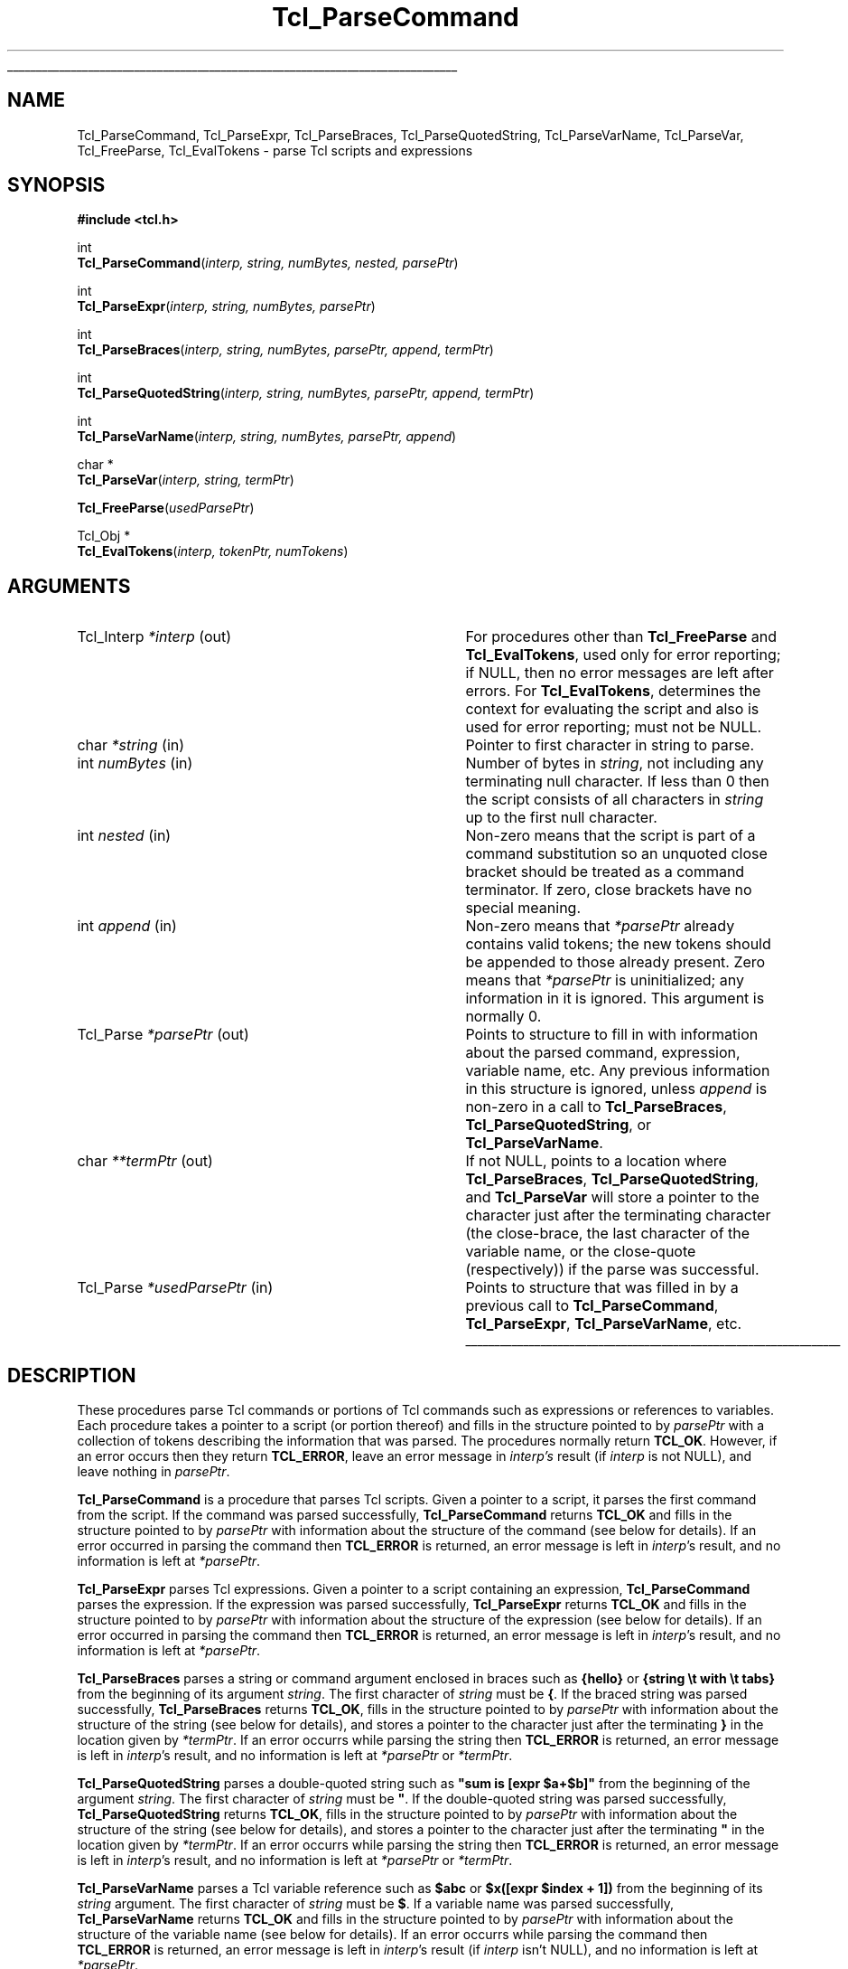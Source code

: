 '\"
'\" Copyright (c) 1997 Sun Microsystems, Inc.
'\"
'\" See the file "license.terms" for information on usage and redistribution
'\" of this file, and for a DISCLAIMER OF ALL WARRANTIES.
'\" 
'\" RCS: @(#) $Id: ParseCmd.3,v 1.4 2000/04/24 23:53:03 ericm Exp $
'\" 
'\" The definitions below are for supplemental macros used in Tcl/Tk
'\" manual entries.
'\"
'\" .AP type name in/out ?indent?
'\"	Start paragraph describing an argument to a library procedure.
'\"	type is type of argument (int, etc.), in/out is either "in", "out",
'\"	or "in/out" to describe whether procedure reads or modifies arg,
'\"	and indent is equivalent to second arg of .IP (shouldn't ever be
'\"	needed;  use .AS below instead)
'\"
'\" .AS ?type? ?name?
'\"	Give maximum sizes of arguments for setting tab stops.  Type and
'\"	name are examples of largest possible arguments that will be passed
'\"	to .AP later.  If args are omitted, default tab stops are used.
'\"
'\" .BS
'\"	Start box enclosure.  From here until next .BE, everything will be
'\"	enclosed in one large box.
'\"
'\" .BE
'\"	End of box enclosure.
'\"
'\" .CS
'\"	Begin code excerpt.
'\"
'\" .CE
'\"	End code excerpt.
'\"
'\" .VS ?version? ?br?
'\"	Begin vertical sidebar, for use in marking newly-changed parts
'\"	of man pages.  The first argument is ignored and used for recording
'\"	the version when the .VS was added, so that the sidebars can be
'\"	found and removed when they reach a certain age.  If another argument
'\"	is present, then a line break is forced before starting the sidebar.
'\"
'\" .VE
'\"	End of vertical sidebar.
'\"
'\" .DS
'\"	Begin an indented unfilled display.
'\"
'\" .DE
'\"	End of indented unfilled display.
'\"
'\" .SO
'\"	Start of list of standard options for a Tk widget.  The
'\"	options follow on successive lines, in four columns separated
'\"	by tabs.
'\"
'\" .SE
'\"	End of list of standard options for a Tk widget.
'\"
'\" .OP cmdName dbName dbClass
'\"	Start of description of a specific option.  cmdName gives the
'\"	option's name as specified in the class command, dbName gives
'\"	the option's name in the option database, and dbClass gives
'\"	the option's class in the option database.
'\"
'\" .UL arg1 arg2
'\"	Print arg1 underlined, then print arg2 normally.
'\"
'\" RCS: @(#) $Id: man.macros,v 1.3 1999/04/16 00:46:35 stanton Exp $
'\"
'\"	# Set up traps and other miscellaneous stuff for Tcl/Tk man pages.
.if t .wh -1.3i ^B
.nr ^l \n(.l
.ad b
'\"	# Start an argument description
.de AP
.ie !"\\$4"" .TP \\$4
.el \{\
.   ie !"\\$2"" .TP \\n()Cu
.   el          .TP 15
.\}
.ta \\n()Au \\n()Bu
.ie !"\\$3"" \{\
\&\\$1	\\fI\\$2\\fP	(\\$3)
.\".b
.\}
.el \{\
.br
.ie !"\\$2"" \{\
\&\\$1	\\fI\\$2\\fP
.\}
.el \{\
\&\\fI\\$1\\fP
.\}
.\}
..
'\"	# define tabbing values for .AP
.de AS
.nr )A 10n
.if !"\\$1"" .nr )A \\w'\\$1'u+3n
.nr )B \\n()Au+15n
.\"
.if !"\\$2"" .nr )B \\w'\\$2'u+\\n()Au+3n
.nr )C \\n()Bu+\\w'(in/out)'u+2n
..
.AS Tcl_Interp Tcl_CreateInterp in/out
'\"	# BS - start boxed text
'\"	# ^y = starting y location
'\"	# ^b = 1
.de BS
.br
.mk ^y
.nr ^b 1u
.if n .nf
.if n .ti 0
.if n \l'\\n(.lu\(ul'
.if n .fi
..
'\"	# BE - end boxed text (draw box now)
.de BE
.nf
.ti 0
.mk ^t
.ie n \l'\\n(^lu\(ul'
.el \{\
.\"	Draw four-sided box normally, but don't draw top of
.\"	box if the box started on an earlier page.
.ie !\\n(^b-1 \{\
\h'-1.5n'\L'|\\n(^yu-1v'\l'\\n(^lu+3n\(ul'\L'\\n(^tu+1v-\\n(^yu'\l'|0u-1.5n\(ul'
.\}
.el \}\
\h'-1.5n'\L'|\\n(^yu-1v'\h'\\n(^lu+3n'\L'\\n(^tu+1v-\\n(^yu'\l'|0u-1.5n\(ul'
.\}
.\}
.fi
.br
.nr ^b 0
..
'\"	# VS - start vertical sidebar
'\"	# ^Y = starting y location
'\"	# ^v = 1 (for troff;  for nroff this doesn't matter)
.de VS
.if !"\\$2"" .br
.mk ^Y
.ie n 'mc \s12\(br\s0
.el .nr ^v 1u
..
'\"	# VE - end of vertical sidebar
.de VE
.ie n 'mc
.el \{\
.ev 2
.nf
.ti 0
.mk ^t
\h'|\\n(^lu+3n'\L'|\\n(^Yu-1v\(bv'\v'\\n(^tu+1v-\\n(^Yu'\h'-|\\n(^lu+3n'
.sp -1
.fi
.ev
.\}
.nr ^v 0
..
'\"	# Special macro to handle page bottom:  finish off current
'\"	# box/sidebar if in box/sidebar mode, then invoked standard
'\"	# page bottom macro.
.de ^B
.ev 2
'ti 0
'nf
.mk ^t
.if \\n(^b \{\
.\"	Draw three-sided box if this is the box's first page,
.\"	draw two sides but no top otherwise.
.ie !\\n(^b-1 \h'-1.5n'\L'|\\n(^yu-1v'\l'\\n(^lu+3n\(ul'\L'\\n(^tu+1v-\\n(^yu'\h'|0u'\c
.el \h'-1.5n'\L'|\\n(^yu-1v'\h'\\n(^lu+3n'\L'\\n(^tu+1v-\\n(^yu'\h'|0u'\c
.\}
.if \\n(^v \{\
.nr ^x \\n(^tu+1v-\\n(^Yu
\kx\h'-\\nxu'\h'|\\n(^lu+3n'\ky\L'-\\n(^xu'\v'\\n(^xu'\h'|0u'\c
.\}
.bp
'fi
.ev
.if \\n(^b \{\
.mk ^y
.nr ^b 2
.\}
.if \\n(^v \{\
.mk ^Y
.\}
..
'\"	# DS - begin display
.de DS
.RS
.nf
.sp
..
'\"	# DE - end display
.de DE
.fi
.RE
.sp
..
'\"	# SO - start of list of standard options
.de SO
.SH "STANDARD OPTIONS"
.LP
.nf
.ta 4c 8c 12c
.ft B
..
'\"	# SE - end of list of standard options
.de SE
.fi
.ft R
.LP
See the \\fBoptions\\fR manual entry for details on the standard options.
..
'\"	# OP - start of full description for a single option
.de OP
.LP
.nf
.ta 4c
Command-Line Name:	\\fB\\$1\\fR
Database Name:	\\fB\\$2\\fR
Database Class:	\\fB\\$3\\fR
.fi
.IP
..
'\"	# CS - begin code excerpt
.de CS
.RS
.nf
.ta .25i .5i .75i 1i
..
'\"	# CE - end code excerpt
.de CE
.fi
.RE
..
.de UL
\\$1\l'|0\(ul'\\$2
..
.TH Tcl_ParseCommand 3 8.3 Tcl "Tcl Library Procedures"
.BS
.SH NAME
Tcl_ParseCommand, Tcl_ParseExpr, Tcl_ParseBraces, Tcl_ParseQuotedString, Tcl_ParseVarName, Tcl_ParseVar, Tcl_FreeParse, Tcl_EvalTokens \- parse Tcl scripts and expressions
.SH SYNOPSIS
.nf
\fB#include <tcl.h>\fR
.sp
int
\fBTcl_ParseCommand\fR(\fIinterp, string, numBytes, nested, parsePtr\fR)
.sp
int
\fBTcl_ParseExpr\fR(\fIinterp, string, numBytes, parsePtr\fR)
.sp
int
\fBTcl_ParseBraces\fR(\fIinterp, string, numBytes, parsePtr, append, termPtr\fR)
.sp
int
\fBTcl_ParseQuotedString\fR(\fIinterp, string, numBytes, parsePtr, append, termPtr\fR)
.sp
int
\fBTcl_ParseVarName\fR(\fIinterp, string, numBytes, parsePtr, append\fR)
.sp
char *
\fBTcl_ParseVar\fR(\fIinterp, string, termPtr\fR)
.sp
\fBTcl_FreeParse\fR(\fIusedParsePtr\fR)
.sp
Tcl_Obj *
\fBTcl_EvalTokens\fR(\fIinterp, tokenPtr, numTokens\fR)
.SH ARGUMENTS
.AS Tcl_Interp *usedParsePtr
.AP Tcl_Interp *interp out
For procedures other than \fBTcl_FreeParse\fR and \fBTcl_EvalTokens\fR,
used only for error reporting;
if NULL, then no error messages are left after errors.
For \fBTcl_EvalTokens\fR, determines the context for evaluating the
script and also is used for error reporting; must not be NULL.
.AP char *string in
Pointer to first character in string to parse.
.AP int numBytes in
Number of bytes in \fIstring\fR, not including any terminating null
character.  If less than 0 then the script consists of all characters
in \fIstring\fR up to the first null character.
.AP int nested in
Non-zero means that the script is part of a command substitution so an
unquoted close bracket should be treated as a command terminator.  If zero,
close brackets have no special meaning. 
.AP int append in
Non-zero means that \fI*parsePtr\fR already contains valid tokens; the new
tokens should be appended to those already present.  Zero means that
\fI*parsePtr\fR is uninitialized; any information in it is ignored.
This argument is normally 0.
.AP Tcl_Parse *parsePtr out
Points to structure to fill in with information about the parsed
command, expression, variable name, etc.
Any previous information in this structure
is ignored, unless \fIappend\fR is non-zero in a call to
\fBTcl_ParseBraces\fR, \fBTcl_ParseQuotedString\fR,
or \fBTcl_ParseVarName\fR.
.AP char **termPtr out
If not NULL, points to a location where
\fBTcl_ParseBraces\fR, \fBTcl_ParseQuotedString\fR, and
\fBTcl_ParseVar\fR will store a pointer to the character
just after the terminating character (the close-brace, the last
character of the variable name, or the close-quote (respectively))
if the parse was successful.
.AP Tcl_Parse *usedParsePtr in
Points to structure that was filled in by a previous call to
\fBTcl_ParseCommand\fR, \fBTcl_ParseExpr\fR, \fBTcl_ParseVarName\fR, etc.
.BE

.SH DESCRIPTION
.PP
These procedures parse Tcl commands or portions of Tcl commands such as
expressions or references to variables.
Each procedure takes a pointer to a script (or portion thereof)
and fills in the structure pointed to by \fIparsePtr\fR
with a collection of tokens describing the information that was parsed.
The procedures normally return \fBTCL_OK\fR.
However, if an error occurs then they return \fBTCL_ERROR\fR,
leave an error message in \fIinterp's\fR result
(if \fIinterp\fR is not NULL),
and leave nothing in \fIparsePtr\fR.
.PP
\fBTcl_ParseCommand\fR is a procedure that parses Tcl
scripts.  Given a pointer to a script, it
parses the first command from the script.  If the command was parsed
successfully, \fBTcl_ParseCommand\fR returns \fBTCL_OK\fR and fills in the
structure pointed to by \fIparsePtr\fR with information about the
structure of the command (see below for details).
If an error occurred in parsing the command then
\fBTCL_ERROR\fR is returned, an error message is left in \fIinterp\fR's
result, and no information is left at \fI*parsePtr\fR.
.PP
\fBTcl_ParseExpr\fR parses Tcl expressions.
Given a pointer to a script containing an expression,
\fBTcl_ParseCommand\fR parses the expression.
If the expression was parsed successfully,
\fBTcl_ParseExpr\fR returns \fBTCL_OK\fR and fills in the
structure pointed to by \fIparsePtr\fR with information about the
structure of the expression (see below for details).
If an error occurred in parsing the command then
\fBTCL_ERROR\fR is returned, an error message is left in \fIinterp\fR's
result, and no information is left at \fI*parsePtr\fR.
.PP
\fBTcl_ParseBraces\fR parses a string or command argument
enclosed in braces such as
\fB{hello}\fR or \fB{string \\t with \\t tabs}\fR
from the beginning of its argument \fIstring\fR.
The first character of \fIstring\fR must be \fB{\fR. 
If the braced string was parsed successfully,
\fBTcl_ParseBraces\fR returns \fBTCL_OK\fR,
fills in the structure pointed to by \fIparsePtr\fR
with information about the structure of the string
(see below for details),
and stores a pointer to the character just after the terminating \fB}\fR
in the location given by \fI*termPtr\fR.
If an error occurrs while parsing the string
then \fBTCL_ERROR\fR is returned,
an error message is left in \fIinterp\fR's result,
and no information is left at \fI*parsePtr\fR or \fI*termPtr\fR.
.PP
\fBTcl_ParseQuotedString\fR parses a double-quoted string such as
\fB"sum is [expr $a+$b]"\fR
from the beginning of the argument \fIstring\fR.
The first character of \fIstring\fR must be \fB"\fR. 
If the double-quoted string was parsed successfully,
\fBTcl_ParseQuotedString\fR returns \fBTCL_OK\fR,
fills in the structure pointed to by \fIparsePtr\fR
with information about the structure of the string
(see below for details),
and stores a pointer to the character just after the terminating \fB"\fR
in the location given by \fI*termPtr\fR.
If an error occurrs while parsing the string
then \fBTCL_ERROR\fR is returned,
an error message is left in \fIinterp\fR's result,
and no information is left at \fI*parsePtr\fR or \fI*termPtr\fR.
.PP
\fBTcl_ParseVarName\fR parses a Tcl variable reference such as
\fB$abc\fR or \fB$x([expr $index + 1])\fR from the beginning of its
\fIstring\fR argument.
The first character of \fIstring\fR must be \fB$\fR. 
If a variable name was parsed successfully, \fBTcl_ParseVarName\fR
returns \fBTCL_OK\fR and fills in the structure pointed to by
\fIparsePtr\fR with information about the structure of the variable name
(see below for details).  If an error
occurrs while parsing the command then \fBTCL_ERROR\fR is returned, an
error message is left in \fIinterp\fR's result (if \fIinterp\fR isn't
NULL), and no information is left at \fI*parsePtr\fR.
.PP
\fBTcl_ParseVar\fR parse a Tcl variable reference such as \fB$abc\fR
or \fB$x([expr $index + 1])\fR from the beginning of its \fIstring\fR
argument.  The first character of \fIstring\fR must be \fB$\fR.  If
the variable name is parsed successfully, \fBTcl_ParseVar\fR returns a
pointer to the string value of the variable.  If an error occurs while
parsing, then NULL is returned and an error message is left in
\fIinterp\fR's result.
.PP
The information left at \fI*parsePtr\fR
by \fBTcl_ParseCommand\fR, \fBTcl_ParseExpr\fR, \fBTcl_ParseBraces\fR,
\fBTcl_ParseQuotedString\fR, and \fBTcl_ParseVarName\fR
may include dynamically allocated memory.
If these five parsing procedures return \fBTCL_OK\fR
then the caller must invoke \fBTcl_FreeParse\fR to release
the storage at \fI*parsePtr\fR.
These procedures ignore any existing information in
\fI*parsePtr\fR (unless \fIappend\fR is non-zero),
so if repeated calls are being made to any of them
then \fBTcl_FreeParse\fR must be invoked once after each call.
.PP
\fBTcl_EvalTokens\fR evaluates a sequence of parse tokens from a Tcl_Parse
structure.  The tokens typically consist
of all the tokens in a word or all the tokens that make up the index for
a reference to an array variable.  \fBTcl_EvalTokens\fR performs the
substitutions requested by the tokens, concatenates the
resulting values, and returns the result in a new Tcl_Obj.  The
reference count of the object returned as result has been
incremented, so the caller must
invoke \fBTcl_DecrRefCount\fR when it is finished with the object.
If an error occurs while evaluating the tokens (such as a reference to
a non-existent variable) then the return value is NULL and an error
message is left in \fIinterp\fR's result.

.SH "TCL_PARSE STRUCTURE"
.PP
\fBTcl_ParseCommand\fR, \fBTcl_ParseExpr\fR, \fBTcl_ParseBraces\fR,
\fBTcl_ParseQuotedString\fR, and \fBTcl_ParseVarName\fR
return parse information in two data structures, Tcl_Parse and Tcl_Token:
.CS
typedef struct Tcl_Parse {
	char *\fIcommentStart\fR;
	int \fIcommentSize\fR;
	char *\fIcommandStart\fR;
	int \fIcommandSize\fR;
	int \fInumWords\fR;
	Tcl_Token *\fItokenPtr\fR;
	int \fInumTokens\fR;
	...
} Tcl_Parse;

typedef struct Tcl_Token {
    int \fItype\fR;
    char *\fIstart\fR;
    int \fIsize\fR;
    int \fInumComponents\fR;
} Tcl_Token;
.CE
.PP
The first five fields of a Tcl_Parse structure
are filled in only by \fBTcl_ParseCommand\fR.
These fields are not used by the other parsing procedures.
.PP
\fBTcl_ParseCommand\fR fills in a Tcl_Parse structure
with information that describes one Tcl command and any comments that
precede the command.
If there are comments,
the \fIcommentStart\fR field points to the \fB#\fR character that begins
the first comment and \fIcommentSize\fR indicates the number of bytes
in all of the comments preceding the command, including the newline
character that terminates the last comment.
If the command is not preceded by any comments, \fIcommentSize\fR is 0.
\fBTcl_ParseCommand\fR also sets the \fIcommandStart\fR field
to point to the first character of the first
word in the command (skipping any comments and leading space) and 
\fIcommandSize\fR gives the total number of bytes in the command,
including the character pointed to by \fIcommandStart\fR up to and
including the newline, close bracket, or semicolon character that
terminates the command.  The \fInumWords\fR field gives the
total number of words in the command.
.PP
All parsing procedures set the remaining fields,
\fItokenPtr\fR and \fInumTokens\fR.
The \fItokenPtr\fR field points to the first in an array of Tcl_Token
structures that describe the components of the entity being parsed.
The \fInumTokens\fR field gives the total number of tokens
present in the array.
Each token contains four fields.
The \fItype\fR field selects one of several token types
that are described below.  The \fIstart\fR field
points to the first character in the token and the \fIsize\fR field
gives the total number of characters in the token.  Some token types,
such as \fBTCL_TOKEN_WORD\fR and \fBTCL_TOKEN_VARIABLE\fR, consist of
several component tokens, which immediately follow the parent token;
the \fInumComponents\fR field describes how many of these there are.
The \fItype\fR field has one of the following values:
.TP 20
\fBTCL_TOKEN_WORD\fR
This token ordinarily describes one word of a command
but it may also describe a quoted or braced string in an expression.
The token describes a component of the script that is
the result of concatenating together a sequence of subcomponents,
each described by a separate subtoken.
The token starts with the first non-blank
character of the component (which may be a double-quote or open brace)
and includes all characters in the component up to but not including the
space, semicolon, close bracket, close quote, or close brace that
terminates the component.  The \fInumComponents\fR field counts the total
number of sub-tokens that make up the word, including sub-tokens
of \fBTCL_TOKEN_VARIABLE\fR and \fBTCL_TOKEN_BS\fR tokens.
.TP
\fBTCL_TOKEN_SIMPLE_WORD\fR
This token has the same meaning as \fBTCL_TOKEN_WORD\fR, except that
the word is guaranteed to consist of a single \fBTCL_TOKEN_TEXT\fR
sub-token.  The \fInumComponents\fR field is always 1.
.TP
\fBTCL_TOKEN_TEXT\fR
The token describes a range of literal text that is part of a word.
The \fInumComponents\fR field is always 0.
.TP
\fBTCL_TOKEN_BS\fR
The token describes a backslash sequence such as \fB\en\fR or \fB\e0xa3\fR.
The \fInumComponents\fR field is always 0.
.TP
\fBTCL_TOKEN_COMMAND\fR
The token describes a command whose result result must be substituted into
the word.  The token includes the square brackets that surround the
command.  The \fInumComponents\fR field is always 0 (the nested command
is not parsed; call \fBTcl_ParseCommand\fR recursively if you want to
see its tokens).
.TP
\fBTCL_TOKEN_VARIABLE\fR
The token describes a variable substitution, including the
\fB$\fR, variable name, and array index (if there is one) up through the
close parenthesis that terminates the index.  This token is followed
by one or more additional tokens that describe the variable name and
array index.  If \fInumComponents\fR  is 1 then the variable is a
scalar and the next token is a \fBTCL_TOKEN_TEXT\fR token that gives the
variable name.  If \fInumComponents\fR is greater than 1 then the
variable is an array: the first sub-token is a \fBTCL_TOKEN_TEXT\fR
token giving the array name and the remaining sub-tokens are
\fBTCL_TOKEN_TEXT\fR, \fBTCL_TOKEN_BS\fR, \fBTCL_TOKEN_COMMAND\fR, and
\fBTCL_TOKEN_VARIABLE\fR tokens that must be concatenated to produce the
array index. The \fInumComponents\fR field includes nested sub-tokens
that are part of \fBTCL_TOKEN_VARIABLE\fR tokens in the array index.
.TP
\fBTCL_TOKEN_SUB_EXPR\fR
The token describes one subexpression of an expression
(or an entire expression).
A subexpression may consist of a value
such as an integer literal, variable substitution,
or parenthesized subexpression;
it may also consist of an operator and its operands.
The token starts with the first non-blank character of the subexpression
up to but not including the space, brace, close-paren, or bracket
that terminates the subexpression.
This token is followed by one or more additional tokens
that describe the subexpression.
If the first sub-token after the \fBTCL_TOKEN_SUB_EXPR\fR token
is a \fBTCL_TOKEN_OPERATOR\fR token,
the subexpression consists of an operator and its token operands.
If the operator has no operands, the subexpression consists of
just the \fBTCL_TOKEN_OPERATOR\fR token.
Each operand is described by a \fBTCL_TOKEN_SUB_EXPR\fR token.
Otherwise, the subexpression is a value described by
one of the token types \fBTCL_TOKEN_WORD\fR, \fBTCL_TOKEN_TEXT\fR,
\fBTCL_TOKEN_BS\fR, \fBTCL_TOKEN_COMMAND\fR, 
\fBTCL_TOKEN_VARIABLE\fR, and \fBTCL_TOKEN_SUB_EXPR\fR.
The \fInumComponents\fR field
counts the total number of sub-tokens that make up the subexpression;
this includes the sub-tokens for any nested \fBTCL_TOKEN_SUB_EXPR\fR tokens.
.TP
\fBTCL_TOKEN_OPERATOR\fR
The token describes one operator of an expression
such as \fB&&\fR or \fBhypot\fR.
An \fBTCL_TOKEN_OPERATOR\fR token is always preceeded by a
\fBTCL_TOKEN_SUB_EXPR\fR token
that describes the operator and its operands;
the \fBTCL_TOKEN_SUB_EXPR\fR token's \fInumComponents\fR field
can be used to determine the number of operands.
A binary operator such as \fB*\fR
is followed by two \fBTCL_TOKEN_SUB_EXPR\fR tokens
that describe its operands.
A unary operator like \fB-\fR
is followed by a single \fBTCL_TOKEN_SUB_EXPR\fR token
for its operand.
If the operator is a math function such as \fBlog10\fR,
the \fBTCL_TOKEN_OPERATOR\fR token will give its name and
the following \fBTCL_TOKEN_SUB_EXPR\fR tokens will describe
its operands;
if there are no operands (as with \fBrand\fR),
no \fBTCL_TOKEN_SUB_EXPR\fR tokens follow.
There is one trinary operator, \fB?\fR,
that appears in if-then-else subexpressions
such as \fIx\fB?\fIy\fB:\fIz\fR;
in this case, the \fB?\fR \fBTCL_TOKEN_OPERATOR\fR token
is followed by three \fBTCL_TOKEN_SUB_EXPR\fR tokens for the operands
\fIx\fR, \fIy\fR, and \fIz\fR.
The \fInumComponents\fR field for a \fBTCL_TOKEN_OPERATOR\fR token
is always 0.
.PP
After \fBTcl_ParseCommand\fR returns, the first token pointed to by
the \fItokenPtr\fR field of the
Tcl_Parse structure always has type \fBTCL_TOKEN_WORD\fR or
\fBTCL_TOKEN_SIMPLE_WORD\fR.  It is followed by the sub-tokens
that must be concatenated to produce the value of that word.
The next token is the \fBTCL_TOKEN_WORD\fR or \fBTCL_TOKEN_SIMPLE_WORD\fR
token for the second word, followed by sub-tokens for that
word, and so on until all \fInumWords\fR have been accounted
for.
.PP
After \fBTcl_ParseExpr\fR returns, the first token pointed to by
the \fItokenPtr\fR field of the
Tcl_Parse structure always has type \fBTCL_TOKEN_SUB_EXPR\fR.
It is followed by the sub-tokens that must be evaluated
to produce the value of the expression.
Only the token information in the Tcl_Parse structure
is modified: the \fIcommentStart\fR, \fIcommentSize\fR,
\fIcommandStart\fR, and \fIcommandSize\fR fields are not modified
by \fBTcl_ParseExpr\fR.
.PP
After \fBTcl_ParseBraces\fR returns,
the array of tokens pointed to by the \fItokenPtr\fR field of the
Tcl_Parse structure will contain a single \fBTCL_TOKEN_TEXT\fR token
if the braced string does not contain any backslash-newlines.
If the string does contain backslash-newlines,
the array of tokens will contain one or more
\fBTCL_TOKEN_TEXT\fR or \fBTCL_TOKEN_BS\fR sub-tokens
that must be concatenated to produce the value of the string.
If the braced string was just \fB{}\fR
(that is, the string was empty),
the single \fBTCL_TOKEN_TEXT\fR token will have a \fIsize\fR field
containing zero;
this ensures that at least one token appears
to describe the braced string.
Only the token information in the Tcl_Parse structure
is modified: the \fIcommentStart\fR, \fIcommentSize\fR,
\fIcommandStart\fR, and \fIcommandSize\fR fields are not modified
by \fBTcl_ParseBraces\fR.
.PP
After \fBTcl_ParseQuotedString\fR returns,
the array of tokens pointed to by the \fItokenPtr\fR field of the
Tcl_Parse structure depends on the contents of the quoted string.
It will consist of one or more \fBTCL_TOKEN_TEXT\fR, \fBTCL_TOKEN_BS\fR,
\fBTCL_TOKEN_COMMAND\fR, and \fBTCL_TOKEN_VARIABLE\fR sub-tokens.
The array always contains at least one token;
for example, if the argument \fIstring\fR is empty,
the array returned consists of a single \fBTCL_TOKEN_TEXT\fR token
with a zero \fIsize\fR field.
Only the token information in the Tcl_Parse structure
is modified: the \fIcommentStart\fR, \fIcommentSize\fR,
\fIcommandStart\fR, and \fIcommandSize\fR fields are not modified.
.PP
After \fBTcl_ParseVarName\fR returns, the first token pointed to by
the \fItokenPtr\fR field of the
Tcl_Parse structure always has type \fBTCL_TOKEN_VARIABLE\fR.  It
is followed by the sub-tokens that make up the variable name as
described above.  The total length of the variable name is
contained in the \fIsize\fR field of the first token.
As in \fBTcl_ParseExpr\fR,
only the token information in the Tcl_Parse structure
is modified by \fBTcl_ParseVarName\fR:
the \fIcommentStart\fR, \fIcommentSize\fR,
\fIcommandStart\fR, and \fIcommandSize\fR fields are not modified.
.PP
All of the character pointers in the
Tcl_Parse and Tcl_Token structures refer
to characters in the \fIstring\fR argument passed to
\fBTcl_ParseCommand\fR, \fBTcl_ParseExpr\fR, \fBTcl_ParseBraces\fR,
\fBTcl_ParseQuotedString\fR, and \fBTcl_ParseVarName\fR.
.PP
There are additional fields in the Tcl_Parse structure after the
\fInumTokens\fR field, but these are for the private use of
\fBTcl_ParseCommand\fR, \fBTcl_ParseExpr\fR, \fBTcl_ParseBraces\fR,
\fBTcl_ParseQuotedString\fR, and \fBTcl_ParseVarName\fR; they should not be
referenced by code outside of these procedures.

.SH KEYWORDS
backslash substitution, braces, command, expression, parse, token, variable substitution
